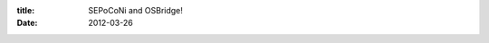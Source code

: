 :title: SEPoCoNi and OSBridge!
:date: 2012-03-26

.. raw:: html

    <a href="http://opensourcebridge.org/">Open Source Bridge</a> has generously given <a href="https://twitter.com/#%21/SEPoCoNi">SE Portland Coders' Night</a> a free ticket to their conference to be given away at random. So what do you, as an interested party, have to do to win it? It is really simple, show up to the next <a href="https://twitter.com/#%21/SEPoCoNi">SEPoCoNi</a> which is on Thursday, March 29th, at 6pm. Show up by 8pm and get your name entered. Win and it is yours! Lose and well, you still get to hang out, talk code/tech/etc with us and eat delicious nachos. Details below.<br /><br /><a href="http://opensourcebridge.org/">Open Source Bridge</a> takes place on June 26–29, 2012 in Portland, Oregon. If you can't make it to this please do not enter. If you enter, and find out later you can't make it, contact me and we'll see if we can give back your ticket for another one to randomly give away at one of our meetups.<br /><br /><a href="https://twitter.com/#%21/SEPoCoNi">SEPoCoNi</a> is a social and coding get together once a week at <a href="https://www.facebook.com/pages/The-Side-Door/116189835068508">The Side Door</a> on Thursday at 6pm. We are language, framework, and platform agnostic. Come and eat nachos with us.